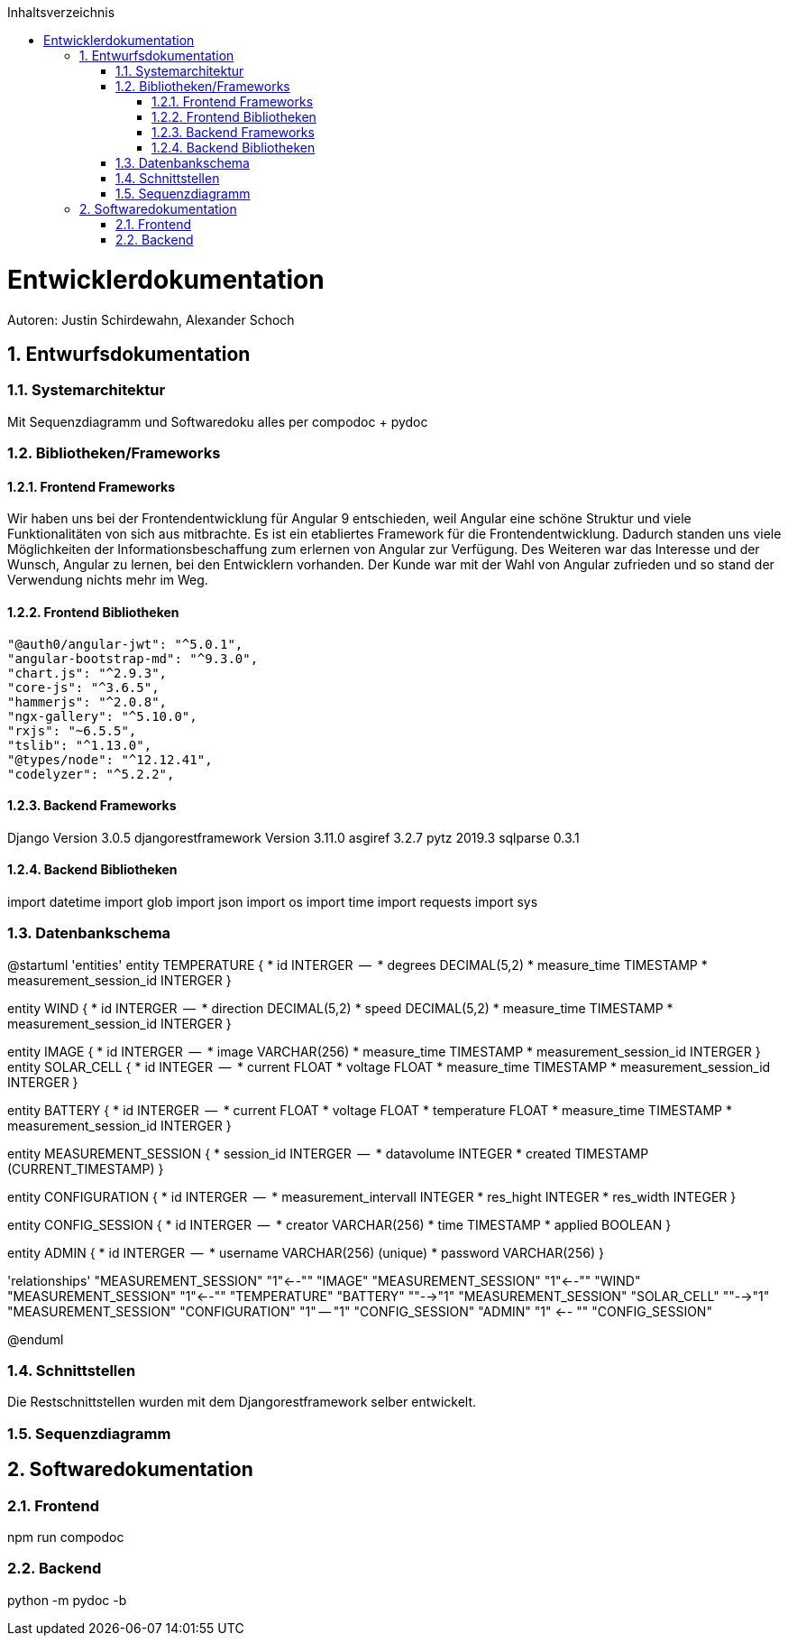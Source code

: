 :toc:
:toclevels: 3
:toc-title: Inhaltsverzeichnis
:sectanchors:
:numbered:

toc::[]

= Entwicklerdokumentation
Autoren: Justin Schirdewahn, Alexander Schoch

== Entwurfsdokumentation

=== Systemarchitektur
Mit Sequenzdiagramm und Softwaredoku alles per compodoc + pydoc

=== Bibliotheken/Frameworks

==== Frontend Frameworks
Wir haben uns bei der Frontendentwicklung für Angular 9 entschieden, weil Angular eine schöne Struktur und viele Funktionalitäten von sich aus mitbrachte. Es ist ein etabliertes Framework für die Frontendentwicklung. Dadurch standen uns viele Möglichkeiten der Informationsbeschaffung zum erlernen von Angular zur Verfügung. Des Weiteren war das Interesse und der Wunsch, Angular zu lernen, bei den Entwicklern vorhanden.
Der Kunde war mit der Wahl von Angular zufrieden und so stand der Verwendung nichts mehr im Weg.

==== Frontend Bibliotheken
    "@auth0/angular-jwt": "^5.0.1",
    "angular-bootstrap-md": "^9.3.0",
    "chart.js": "^2.9.3",
    "core-js": "^3.6.5",
    "hammerjs": "^2.0.8",
    "ngx-gallery": "^5.10.0",
    "rxjs": "~6.5.5",
    "tslib": "^1.13.0",
    "@types/node": "^12.12.41",
    "codelyzer": "^5.2.2",

==== Backend Frameworks
Django Version 3.0.5
djangorestframework Version 3.11.0
asgiref 3.2.7
pytz 2019.3
sqlparse 0.3.1

==== Backend Bibliotheken
import datetime
import glob
import json
import os
import time
import requests
import sys

=== Datenbankschema
@startuml 'entities' entity TEMPERATURE { * id INTERGER  —  * degrees DECIMAL(5,2) * measure_time TIMESTAMP * measurement_session_id INTERGER }

entity WIND { * id INTERGER  —  * direction DECIMAL(5,2) * speed DECIMAL(5,2) * measure_time TIMESTAMP * measurement_session_id INTERGER }

entity IMAGE { * id INTERGER  —  * image VARCHAR(256) * measure_time TIMESTAMP * measurement_session_id INTERGER } entity SOLAR_CELL { * id INTEGER  —  * current FLOAT * voltage FLOAT * measure_time TIMESTAMP * measurement_session_id INTERGER }

entity BATTERY { * id INTERGER  —  * current FLOAT * voltage FLOAT * temperature FLOAT * measure_time TIMESTAMP * measurement_session_id INTERGER }

entity MEASUREMENT_SESSION { * session_id INTERGER  —  * datavolume INTEGER * created TIMESTAMP (CURRENT_TIMESTAMP) }

entity CONFIGURATION { * id INTERGER  —  * measurement_intervall INTEGER * res_hight INTEGER * res_width INTEGER }

entity CONFIG_SESSION { * id INTERGER  —  * creator VARCHAR(256) * time TIMESTAMP * applied BOOLEAN }

entity ADMIN { * id INTERGER  —  * username VARCHAR(256) (unique) * password VARCHAR(256) }

'relationships' "MEASUREMENT_SESSION" "1"←-"" "IMAGE" "MEASUREMENT_SESSION" "1"←-"" "WIND" "MEASUREMENT_SESSION" "1"←-"" "TEMPERATURE" "BATTERY" ""-→"1" "MEASUREMENT_SESSION" "SOLAR_CELL" ""-→"1" "MEASUREMENT_SESSION" "CONFIGURATION" "1" — "1" "CONFIG_SESSION" "ADMIN" "1" ←- "" "CONFIG_SESSION"

@enduml

=== Schnittstellen
Die Restschnittstellen wurden mit dem Djangorestframework selber entwickelt.

=== Sequenzdiagramm

== Softwaredokumentation

=== Frontend
npm run compodoc

=== Backend
python -m pydoc -b